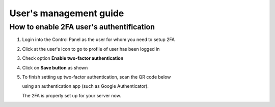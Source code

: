 #################################
User's management guide
#################################

*****************************************
How to enable 2FA user's authentification
*****************************************

1. Login into the Control Panel as the user for whom you need to setup 2FA

2. Click at the user's icon to go to profile of user has been logged in

3. Check option **Enable two-factor authentication**

4. Click on **Save button** as shown

5. To finish setting up two-factor authentication, scan the QR code below

   using an authentication app (such as Google Authenticator).

   The 2FA is properly set up for your server now.

.. image:: ../images/img01.png
    :width: 897px
    :align: center
    :height: 377px
    :alt: screenshot #1


